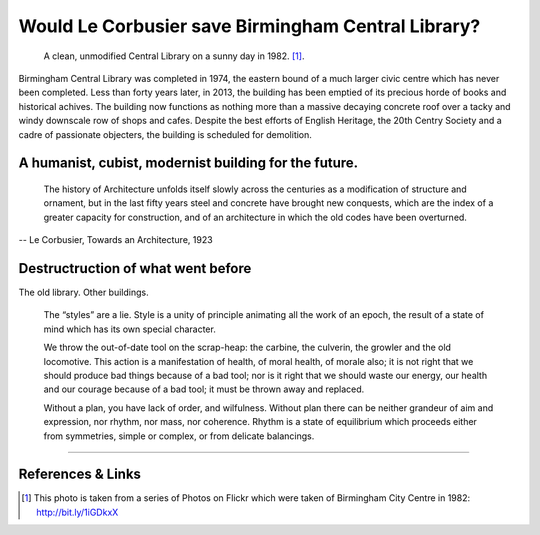 Would Le Corbusier save Birmingham Central Library?
===================================================

.. figure:: clean_in_the_80s.jpg

    A clean, unmodified Central Library on a sunny day in 1982. [#]_.

Birmingham Central Library was completed in 1974, the eastern bound of a much larger civic centre which has never been completed. Less than forty years later, in 2013, the building has been emptied of its precious horde of books and historical achives. The building now functions as nothing more than a massive decaying concrete roof over a tacky and windy downscale row of shops and cafes.  Despite the best efforts of English Heritage, the 20th Centry Society and a cadre of passionate objecters, the building is scheduled for demolition. 

A humanist, cubist, modernist building for the future.
------------------------------------------------------
     The history of Architecture unfolds itself slowly across the centuries as a modification of structure and ornament, but in the last fifty years steel and concrete have brought new conquests, which are the index of a greater capacity for construction, and of an architecture in which the old codes have been overturned.
-- Le Corbusier, Towards an Architecture, 1923

Destructruction of what went before
-----------------------------------

The old library.
Other buildings.


    The “styles” are a lie. Style is a unity of principle animating all the work of an epoch, the result of a state of mind which has its own special character.


    We throw the out-of-date tool on the scrap-heap: the carbine, the culverin, the growler and the old locomotive. This action is a manifestation of health, of moral health, of morale also; it is not right that we should produce bad things because of a bad tool; nor is it right that we should waste our energy, our health and our courage because of a bad tool; it must be thrown away and replaced.

    Without a plan, you have lack of order, and wilfulness. Without plan there can be neither grandeur of aim and expression, nor rhythm, nor mass, nor coherence. Rhythm is a state of equilibrium which proceeds either from symmetries, simple or complex, or from delicate balancings.

.. raw:: html

    <iframe src="//player.vimeo.com/video/72853307" width="500" height="375" frameborder="0"> </iframe>

--------

References & Links
------------------
.. [#] This photo is taken from a series of Photos on Flickr which were taken of Birmingham City Centre in 1982: http://bit.ly/1iGDkxX

.. author:: default
.. categories:: none
.. tags:: none
.. comments::
